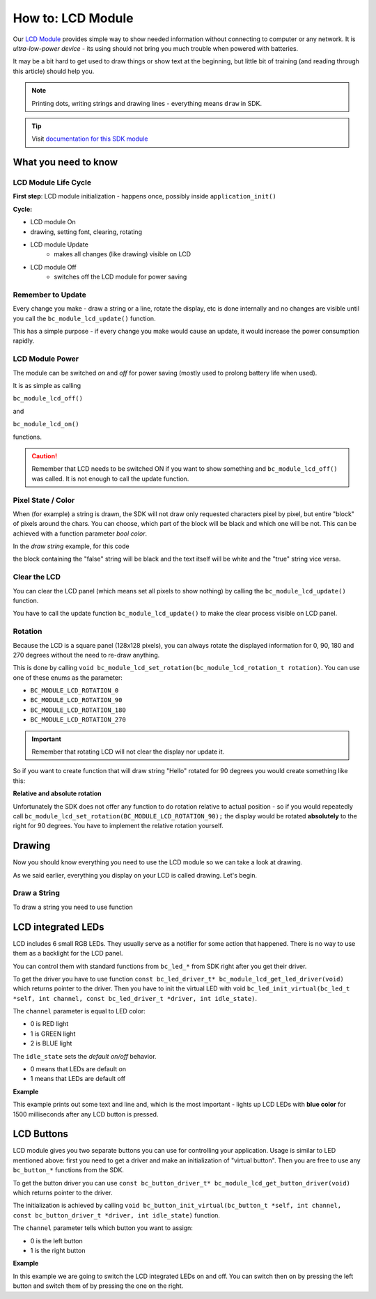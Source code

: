 ##################
How to: LCD Module
##################

Our `LCD Module <https://shop.hardwario.com/lcd-module-bg/>`_ provides simple way to show needed information without connecting to computer or any network.
It is *ultra-low-power device* - its using should not bring you much trouble when powered with batteries.

It may be a bit hard to get used to draw things or show text at the beginning,
but little bit of training (and reading through this article) should help you.

.. note::

    Printing dots, writing strings and drawing lines - everything means ``draw`` in SDK.

.. tip::

    Visit `documentation for this SDK module <https://sdk.hardwario.com/group__bc__module__lcd.html>`_

*********************
What you need to know
*********************

LCD Module Life Cycle
*********************

**First step**: LCD module initialization - happens once, possibly inside ``application_init()``

**Cycle:**

- LCD module On
- drawing, setting font, clearing, rotating
- LCD module Update
    - makes all changes (like drawing) visible on LCD
- LCD module Off
    - switches off the LCD module for power saving

Remember to Update
******************

Every change you make - draw a string or a line, rotate the display, etc is done internally
and no changes are visible until you call the ``bc_module_lcd_update()`` function.

This has a simple purpose - if every change you make would cause an update, it would increase the power consumption rapidly.

LCD Module Power
****************

The module can be switched *on* and *off* for power saving (mostly used to prolong battery life when used).

It is as simple as calling

``bc_module_lcd_off()``

and

``bc_module_lcd_on()``

functions.

.. caution::

    Remember that LCD needs to be switched ON if you want to show something and ``bc_module_lcd_off()`` was called. It is not enough to call the update function.

Pixel State / Color
*******************

When (for example) a string is drawn, the SDK will not draw only requested characters pixel by pixel, but entire "block" of pixels around the chars.
You can choose, which part of the block will be black and which one will be not. This can be achieved with a function parameter *bool color*.

In the *draw string* example, for this code

.. code-block:: c
    :linenos:

    bc_module_lcd_draw_string(5, 5, "false", false);
    bc_module_lcd_draw_string(5, 20, "true", true);
    bc_module_lcd_update();

the block containing the "false" string will be black and the text itself will be white and the "true" string vice versa.

Clear the LCD
*************

You can clear the LCD panel (which means set all pixels to show nothing) by calling the ``bc_module_lcd_update()`` function.

You have to call the update function ``bc_module_lcd_update()`` to make the clear process visible on LCD panel.

Rotation
********

Because the LCD is a square panel (128x128 pixels), you can
always rotate the displayed information for 0, 90, 180 and 270 degrees without the need to re-draw anything.

This is done by calling ``void bc_module_lcd_set_rotation(bc_module_lcd_rotation_t rotation)``. You can use one of these enums as the parameter:

- ``BC_MODULE_LCD_ROTATION_0``
- ``BC_MODULE_LCD_ROTATION_90``
- ``BC_MODULE_LCD_ROTATION_180``
- ``BC_MODULE_LCD_ROTATION_270``

.. important::

    Remember that rotating LCD will not clear the display nor update it.

So if you want to create function that will draw string "Hello" rotated for 90 degrees you would create something like this:

.. code-block:: c
    :linenos:

    void helloDraw()
    {
        bc_module_lcd_clear();
        bc_module_lcd_draw_string(5, 5, "Hello", false);
        bc_module_lcd_set_rotation(BC_MODULE_LCD_ROTATION_90);
        bc_module_lcd_update();
    }

**Relative and absolute rotation**

Unfortunately the SDK does not offer any function to do rotation relative to actual
position - so if you would repeatedly call ``bc_module_lcd_set_rotation(BC_MODULE_LCD_ROTATION_90);``
the display would be rotated **absolutely** to the right for 90 degrees. You have to implement the relative rotation yourself.

*******
Drawing
*******

Now you should know everything you need to use the LCD module so we can take a look at drawing.

As we said earlier, everything you display on your LCD is called drawing. Let's begin.

Draw a String
*************

To draw a string you need to use function

.. code-block::
    :linenos:

    with parameters:

    - `left` - number of pixels from left edge (you can set this to `2` for better readability - the text won't stick to the left edge of LCD)
    - `top` - number of pixels from the top edge
    - `*str` - string to be printed
    - `color` - in other words - what should be black (see *Pixel state* above)


    ### Draw a Line
    Drawing a line is as simple as calling function form [SDK](https://sdk.hardwario.com/group__bc__module__lcd.html#ga9eb9b7c644a7cdec4be4e97fffb6be2a). **Remember that parameters for this function are not absolute coordinates, but a relative distance from top and left edges.**

    **Examples**

    // draws a line from the bottom left to the top right corner
    bc_module_lcd_draw_line(0, 128, 128, 0, true);

    // draws a line from the bottom left to the top right corner
    bc_module_lcd_draw_line(0, 0, 128, 128, true);

*******************
LCD integrated LEDs
*******************

LCD includes 6 small RGB LEDs. They usually serve as a notifier for some action that happened. There is no way to use them as a backlight for the LCD panel.

You can control them with standard functions from ``bc_led_*`` from SDK right after you get their driver.

To get the driver you have to use function ``const bc_led_driver_t* bc_module_lcd_get_led_driver(void)`` which returns pointer to the driver.
Then you have to init the virtual LED with void ``bc_led_init_virtual(bc_led_t *self, int channel, const bc_led_driver_t *driver, int idle_state)``.

The ``channel`` parameter is equal to LED color:

- 0 is RED light
- 1 is GREEN light
- 2 is BLUE light

The ``idle_state`` sets the *default on/off* behavior.

- 0 means that LEDs are default on
- 1 means that LEDs are default off

**Example**

This example prints out some text and line and, which is the most important - lights up LCD LEDs with **blue color** for 1500 milliseconds after any LCD button is pressed.

.. code-block:: c
    :linenos:

    #include <bcl.h>
    #include <bc_led.h>

    bc_button_t button;
    bc_led_t lcdLed;

    void button_event_handler(bc_button_t *self, bc_button_event_t event, void *event_param)
    {
        (void) self;
        (void) event_param;

        if (event == BC_BUTTON_EVENT_PRESS)
        {
            bc_led_pulse(&lcdLed, 1500);

            char hello[6] = "Hello";
            bc_module_lcd_draw_string(10, 5, hello, true);
            bc_module_lcd_draw_line(0, 21, 128, 23, true);

            bc_module_lcd_update();
        }
    }

    void application_init(void)
    {
        bc_button_init(&button, BC_GPIO_BUTTON, BC_GPIO_PULL_DOWN, false);
        bc_button_set_event_handler(&button, button_event_handler, NULL);

        const bc_led_driver_t* driver = bc_module_lcd_get_led_driver();
        bc_led_init_virtual(&lcdLed, 2, driver, 1);

        bc_module_lcd_init();
        bc_module_lcd_set_font(&bc_font_ubuntu_15);
    }

***********
LCD Buttons
***********

LCD module gives you two separate buttons you can use for controlling your application.
Usage is similar to LED mentioned above: first you need to get a driver and make an initialization of "virtual button".
Then you are free to use any ``bc_button_*`` functions from the SDK.

To get the button driver you can use ``const bc_button_driver_t* bc_module_lcd_get_button_driver(void)`` which returns pointer to the driver.

The initialization is achieved by calling ``void bc_button_init_virtual(bc_button_t *self, int channel, const bc_button_driver_t *driver, int idle_state)`` function.

The ``channel`` parameter tells which button you want to assign:

- 0 is the left button
- 1 is the right button

**Example**

In this example we are going to switch the LCD integrated LEDs on and off.
You can switch then on by pressing the left button and switch them of by pressing the one on the right.

.. code-block:: c
    :linenos:

    #include <bcl.h>
    #include <bc_led.h>
    #include <bc_button.h>

    bc_button_t button_left;
    bc_button_t button_right;
    bc_led_t lcdLed;

    void button_event_handler(bc_button_t *self, bc_button_event_t event, void *event_param)
    {
        (void) self;

        if (event == BC_BUTTON_EVENT_PRESS && (int) event_param == 0) {
            bc_led_set_mode(&lcdLed, BC_LED_MODE_ON);
        } else if (event == BC_BUTTON_EVENT_PRESS && (int) event_param == 1) {
            bc_led_set_mode(&lcdLed, BC_LED_MODE_OFF);
        }

    }

    void application_init(void)
    {
        const bc_led_driver_t* driver = bc_module_lcd_get_led_driver();
        bc_led_init_virtual(&lcdLed, 2, driver, 1);

        const bc_button_driver_t* lcdButtonDriver =  bc_module_lcd_get_button_driver();
        bc_button_init_virtual(&button_left, 0, lcdButtonDriver, 0);
        bc_button_init_virtual(&button_right, 1, lcdButtonDriver, 0);

        bc_button_set_event_handler(&button_left, button_event_handler, (int*)0);
        bc_button_set_event_handler(&button_right, button_event_handler, (int*)1);

        bc_module_lcd_init();
        bc_module_lcd_set_font(&bc_font_ubuntu_15);
    }

